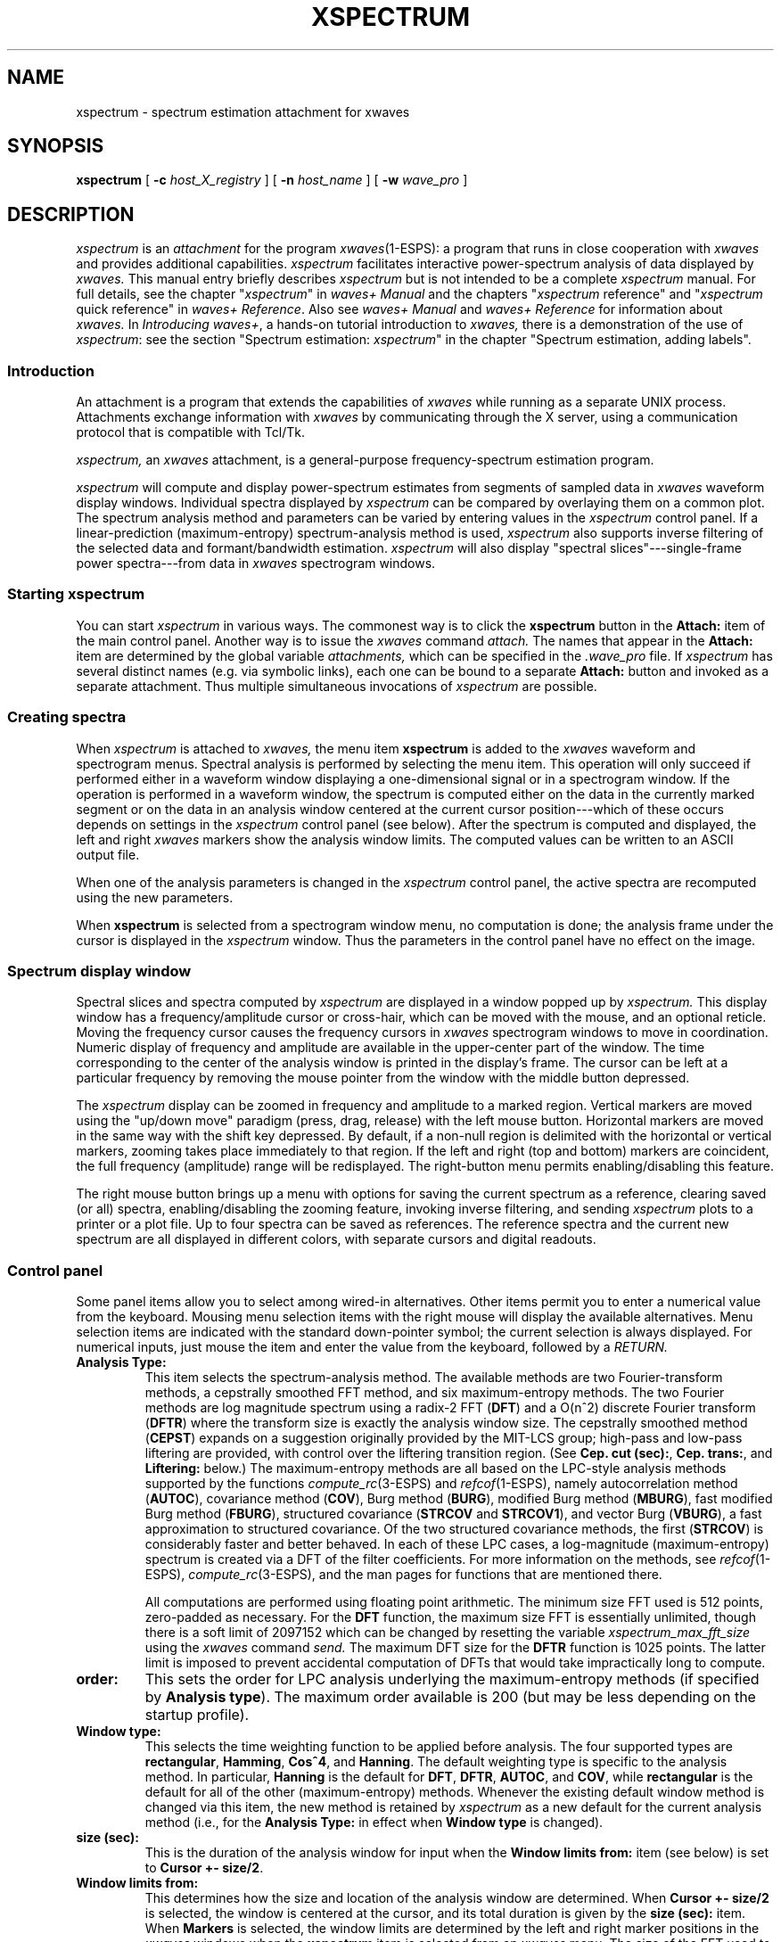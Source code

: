 .\" Copyright (c) 1987-1990 AT&T, Inc.
.\" Copyright (c) 1986-1990 Entropic Speech, Inc.
.\" Copyright (c) 1990-1997 Entropic Research Laboratory, Inc. All rights reserved.
.\" @(#)xspectrum.1	1.12 10/3/97 ATT/ESI/ERL
.ds ]W (c) 1997 Entropic Research Laboratory, Inc.
.TH XSPECTRUM 1\-ESPS 10/3/97
.if t .ds - \(em\h'-0.5m'\(em
.if n .ds - ---
.if n .ds lq \&"\"
.if t .ds lq \&``
.if n .ds rq \&"\"
.if t .ds rq \&''
.de qI
.ie '\\$2'' \&\\*(lq\fI\\$1\fP\\*(rq
.el \&\\*(lq\fI\\$1\fP \\$2\\*(rq
..
.ds wD \fIwaves+ Manual\fP
.ds wR \fIwaves+ Reference\fP
.ds wT \fIIntroducing waves+\fP
.ad l
.SH "NAME"
xspectrum \- spectrum estimation attachment for xwaves
.SH SYNOPSIS
.B "xspectrum"
[
.BI \-c " host_X_registry"
] [
.BI \-n " host_name"
] [
.BI \-w " wave_pro"
]
.SH DESCRIPTION
.PP
.I xspectrum
is an
.I attachment
for the program
.IR xwaves (1\-ESPS):
a program that runs in close cooperation with
.I xwaves
and provides additional capabilities.
.I xspectrum
facilitates interactive power-spectrum analysis of data displayed by
.I xwaves.
This manual entry briefly describes
.I xspectrum
but is not intended to be a complete
.I xspectrum
manual.
For full details, see the chapter
.qI xspectrum
in \*(wD
and the chapters
.qI xspectrum "reference"
and
.qI xspectrum "quick reference"
in \*(wR.
Also see \*(wD and \*(wR for information about
.I xwaves.
In \*(wT, a hands-on tutorial introduction to
.I xwaves,
there is a demonstration of the use of
.IR xspectrum :
see the section \*(lqSpectrum estimation: \fIxspectrum\fP\*(rq
in the chapter \*(lqSpectrum estimation, adding labels\*(rq.
.SS Introduction
.PP
An attachment is a program that extends the capabilities of
.I xwaves
while running as a separate UNIX process.
Attachments exchange information with
.I xwaves
by communicating through the X server, using a communication protocol
that is compatible with Tcl/Tk.
.PP
.I xspectrum,
an
.I xwaves
attachment, is a general-purpose frequency-spectrum estimation program.
.PP
.I xspectrum
will compute and display power-spectrum estimates from segments of
sampled data in
.I xwaves
waveform display windows.
Individual spectra displayed by
.I xspectrum
can be compared by overlaying them on a common plot.
The spectrum analysis method and parameters can be varied
by entering values in the
.I xspectrum
control panel.
If a linear-prediction (maximum-entropy) spectrum-analysis method
is used,
.I xspectrum
also supports inverse filtering of the selected data
and formant/bandwidth estimation.
.I xspectrum
will also display
\*(lqspectral slices\*(rq\*-single-frame power spectra\*-from data in
.I xwaves
spectrogram windows.
.SS "Starting xspectrum"
.PP
You can start
.I xspectrum
in various ways.
The commonest way is to click the
.B xspectrum
button in the
.B Attach:
item of the main control panel.
Another way is to issue the
.I xwaves
command
.I attach.
The names that appear in the
.B Attach:
item are determined by the global variable
.I attachments,
which can be specified in the
.I .wave_pro
file.
If
.I xspectrum
has several distinct names (e.g. via symbolic links),
each one can be bound to a separate
.B Attach:
button and invoked as a separate attachment.
Thus multiple simultaneous invocations of
.I xspectrum
are possible.
.SS "Creating spectra"
.PP
When
.I xspectrum
is attached to
.I xwaves,
the menu item
.B "xspectrum"
is added to the
.I xwaves
waveform and spectrogram menus.
Spectral analysis is performed by selecting the menu item.
This operation will only succeed if performed
either in a waveform window displaying a one-dimensional signal
or in a spectrogram window.
If the operation is performed in a waveform window,
the spectrum is computed
either on the data in the currently marked segment
or on the data in an analysis window
centered at the current cursor position\*-which of these occurs
depends on settings in the
.I xspectrum
control panel (see below).
After the spectrum is computed and displayed,
the left and right
.I xwaves
markers show the analysis window limits.
The computed values can be written to an ASCII output file.
.PP
When one of the analysis parameters is changed in the
.I xspectrum
control panel, the active spectra are recomputed using the new
parameters.
.PP
When
.B xspectrum
is selected from a spectrogram window menu, no computation is done;
the analysis frame under the cursor is displayed in the
.I xspectrum
window.
Thus the parameters in the control panel have no effect on the image.
.SS Spectrum display window
.PP
Spectral slices and spectra computed by
.I xspectrum
are displayed
in a window popped up by
.I xspectrum.
This display window has a
frequency/amplitude cursor or cross-hair, which can be moved with the mouse,
and an optional reticle.
Moving the frequency cursor causes the frequency cursors in
.I xwaves
spectrogram windows to move in coordination.
Numeric display of frequency and
amplitude are available in the upper-center part of the window.
The time corresponding to the center of the analysis window is printed in
the display's frame.
The cursor can be left at a particular frequency
by removing the mouse pointer from the window with the middle button
depressed.
.PP
The
.I xspectrum
display can be zoomed in frequency and amplitude to a marked region.
Vertical markers are moved using the \*(lqup/down move\*(rq paradigm
(press, drag, release) with the left mouse button.
Horizontal markers are moved in the same way with the shift key depressed.
By default, if a non-null region is delimited with the
horizontal or vertical markers,
zooming takes place immediately to that region.
If the left and right
(top and bottom) markers are coincident, the full frequency
(amplitude) range will be redisplayed.
The right-button menu permits enabling/disabling this feature.
.PP
The right mouse button brings up a menu with options for
saving the current spectrum as a reference,
clearing saved (or all) spectra,
enabling/disabling the zooming feature,
invoking inverse filtering,
and sending
.I xspectrum
plots to a printer or a plot file.
Up to four spectra can be saved as references.
The reference spectra and the current new spectrum
are all displayed in different colors,
with separate cursors and digital readouts.
.SS Control panel
.PP
Some panel items allow you to select among wired-in alternatives.
Other items permit you to enter a numerical value from the keyboard.
Mousing menu selection items with the right mouse
will display the available alternatives.
Menu selection items are indicated with the
standard down-pointer symbol; the current selection is always
displayed.
For numerical inputs, just mouse the item and enter the
value from the keyboard, followed by a
.I RETURN.
.TP
.B "Analysis Type:"
This item selects the spectrum-analysis method.
The available methods are two Fourier-transform methods,
a cepstrally smoothed FFT method, and six maximum-entropy methods.
The two Fourier methods are log magnitude
spectrum using a radix-2 FFT
.RB ( DFT )
and a
.if n O(n^2)
.if t .IR O ( n \v'-0.4'\s-3\&2\s+3\v'+0.4')
discrete Fourier transform
.RB ( DFTR )
where the transform size is exactly the analysis window size.
The cepstrally smoothed method
.RB ( CEPST )
expands on a suggestion originally provided by the MIT-LCS group;
high-pass and low-pass liftering are provided,
with control over the liftering transition region.
(See
.BR "Cep. cut (sec):" ,
.BR "Cep. trans:" ,
and
.B "Liftering:"
below.)
The maximum-entropy methods
are all based on the LPC-style analysis methods supported by the functions
.IR compute_rc (3\-ESPS)
and
.IR refcof (1\-ESPS),
namely autocorrelation method
.RB ( AUTOC ),
covariance method
.RB ( COV ),
Burg method
.RB ( BURG ),
modified Burg method
.RB ( MBURG ),
fast modified Burg method
.RB ( FBURG ),
structured covariance
.RB ( STRCOV
and
.BR STRCOV1 ),
and vector Burg
.RB ( VBURG ),
a fast approximation to structured covariance.
Of the two structured covariance methods, the first
.RB ( STRCOV )
is considerably faster and better behaved.
In each of these LPC cases,
a log-magnitude (maximum-entropy) spectrum is created
via a DFT of the filter coefficients.
For more information on the methods, see
.IR refcof (1\-ESPS),
.IR compute_rc (3\-ESPS),
and the man pages for functions that are mentioned there.
.IP
All computations are performed using floating point arithmetic.
The minimum size FFT used is 512 points, zero-padded as necessary.
For the
.B "DFT"
function, the maximum size FFT is essentially unlimited,
though there is a soft limit of 2097152
which can be changed by resetting the variable
.I xspectrum_max_fft_size
using the
.I xwaves
command
.I send.
The maximum DFT size for the
.B "DFTR"
function is 1025 points.
The latter limit is imposed
to prevent accidental computation of DFTs
that would take impractically long to compute.
.TP
.B "order:"
This sets the order for LPC analysis
underlying the maximum-entropy methods
(if specified by
.BR "Analysis type" ).
The maximum order available is 200
(but may be less depending on the startup profile).
.TP
.B "Window type:"
This selects the time weighting function to be applied before analysis.
The four supported types are
.BR rectangular ,
.BR Hamming ,
.BR Cos^4 ,
and
.BR Hanning .
The default
weighting type is specific to the analysis method.
In particular,
.B "Hanning"
is the default for
.BR DFT ,
.BR DFTR ,
.BR AUTOC ,
and
.BR COV ,
while
.B "rectangular"
is the default for all of the other (maximum-entropy) methods.
Whenever the existing default window method is changed via this item,
the new method is retained by
.I xspectrum
as a new default for the current analysis method
(i.e., for the
.B "Analysis Type:"
in effect when
.B "Window type"
is changed).
.TP
.B "size (sec):"
This is the duration of the analysis window
for input when the
.B "Window limits from:"
item (see below)
is set to
.BR "Cursor +\- size/2" .
.TP
.B "Window limits from:"
This determines how the size and location
of the analysis window are determined.
When
.B "Cursor +\- size/2"
is selected, the window is centered at the cursor,
and its total duration is given by the
.B "size (sec):"
item.
When
.B "Markers"
is selected, the window limits
are determined by the left and right marker positions
in the \fIxwaves\fP windows when the
.B "xspectrum"
item is selected from an
.I xwaves
menu.
The size of the FFT used to perform the computations
is expanded (in powers of 2) as necessary (up to
.IR max_fft_size )
to accommodate the data.
.I max_fft_size
defaults to 2097152, but can be increased arbitrarily in the
.I .wave_pro
file or via the
.I xwaves
command
.I send.
.TP
.B "Preemphasis coeff:"
The coefficient
.I a
of the filter
.if n \{\
.ne 2
H(z) = 1\ -\ az\x'-1'\v'-1'-1\v'+1'.
\}
.if t \{\
.IR H ( z )
=
.RI "1\ \-\ " az \v'-0.4'\s-3\-1\s+3\v'+0.4'.
\}
This 1st-order prefilter is applied to all signals
before spectrum computation.
When this preemphasis is applied, one
extra sample is used from the input sequence to initialize the filter
memory and maintain the requested window size.
.TP
.BR "Inverse Filter Intvl. (sec):" "\ \ \ \-\ \ \ " "Integration Coeff:"
These affect inverse filtering.
When any of the LPC (maximum-entropy) analysis methods have been used,
the linear-prediction coefficients
can be used to inverse-filter the original signal,
yielding a residual signal.
This operation can be initiated by selecting the
.B "inverse filter"
option from the menu brought up by pressing the right mouse button
in the spectrum window.
The amount of the original signal (centered on the analysis window)
to be inverse filtered is determined by the
.B "Inverse Filter Intvl. (sec):"
item.
The inverse filtered signal is integrated
(e.g., to convert pressure to volume velocity)
using a leaky integrator with the coefficient determined by the
.B "Integration Coeff:"
item; 0.0 implies no integration.
The resultant signal is then stored in a file,
and a message is sent to cause
.I xwaves
to display it in a regular waveform window.
The file name is derived from that of the original signal
by appending a distinguishing number.
If the
.I xwaves
global
.I output_dir
(read by
.I xspectrum
on startup) is defined,
that location is used for the inverse filtered signals.
Otherwise the file is stored
in the same directory as the original signal. 
.TP
.B "xspectrum manual"
Clicking on this button
brings up a formatted version of this manual entry
in a browsable xtext window.
.TP
.B "QUIT"
Clicking on this button detaches
.I xspectrum
from
.I xwaves
and terminates execution.
.TP
.B "Horizontal cursor:"
When
.BR ON ,
display the level (magnitude) cursor that rides on the spectrum
and corresponds to the level at the particular frequency
selected by the X location of the cursor.
.TP
.B "Reticle:"
When
.BR ON ,
display a reticle.
The horizontal axis is frequency; the vertical axis
is determined by the
.B "Plot scale:"
setting.
.TP
.B "Formants:"
When this formant/bandwidth estimate switch is
.BR ON ,
print estimates of the formant frequencies
(i.e. complex poles of the all-pole LPC model)
and their bandwidths to standard output if the current
.B "Analysis type"
is any of the LPC-based (maximum-entropy) types.
The formant frequencies are selected from candidates
proposed by solving for the roots of the linear predictor polynomial.
This frequency and bandwidth output is only available
if the order is less than 30.
.TP
.B "Harmonic cursors:"
When
.BR ON ,
display a harmonic series of cursors.
When the harmonic cursors are turned on,
the mouse pointer, if moved in the spectrum display,
controls the frequency of a harmonic
in the vicinity of the right edge of the display.
As the pointer moves right
it eventually jumps back to the next lower harmonic.
Similarly if the pointer is moved left,
it eventually jumps to the next higher harmonic
(up to the twentieth harmonic).
Thus, fine-grained control of the
first harmonic, and thus the harmonic spacing is always maintained.
If the pointer is moved out of the window vertically,
then back in at about the same place,
control of the same harmonic will be resumed.
If the middle button is pressed,
the pointer can be moved out of the window in any direction
without disturbing the cursor adjustment.
The frequency and amplitude readouts at the top of the plot
continue to refer to the fundamental frequency.
.TP
.B "Plot scale:"
This switches among three different choices
for the scale of the vertical axis:
.B "log pwr (dB)"
(the default),
.BR "magnitude" ,
and
.BR "power (square of magnitude)" .
.TP
.BR "Cep. cut (sec):" "\ \ \ \-\ \ \ " "Cep. trans:" "\ \ \ \-\ \ \ " "Liftering:"
These affect spectrum estimation when cepstral smoothing
.RB ( CEPST )
is specified by
.BR "Analysis type:" .
.B "Liftering:"
selects high-pass liftering, low-pass liftering, or none.
.B "Cep. cut (sec):"
gives the nominal cutoff quefrency.
.B "Cep. trans:"
gives the duration of a quefrency transition region
between zero and full power, which reduces the ripple artifact
that would result from zero transition time (rectangular liftering).
The transition shape is a raised half cycle of a cosine.
The transition region is divided evenly between the stop band
and the passband.
.SS "xspectrum colors"
.PP
The current
.I xwaves
colormap is passed to
.I xspectrum
as part of the temporary
.I .wave_pro
read via the
.B \-w
option.
.PP
The format of
.I xwaves
colormap files is 128 lines with three integers per line,
separated by spaces or tabs.
The integers,
which must be in the range 0\-255,
specify the intensities of red, green, and blue respectively.
The line ordering is from low to high map entries.
The first 115 entries are used by
.I xwaves
for representing spectral power density in spectrograms.
The remaining 13 entries
specify the colors of cursors, reticles, backgrounds, etc.
.I xspectrum
uses some of these last
13 entries for similar purposes, as shown in the following table.
The first column is the entry number, the second is the notation
used to refer to these by
.I xwaves,
and the third column
describes the use within
.I xspectrum.
.nf
.ta .2i .75i 2i 
.sp 0.5
	116	WAVE2
	117	YA1	2nd ref. spectrum and digital readouts
	118	YA2	3rd ref. spectrum and digital readouts
	119	YA3	4th ref. spectrum and digital readouts
	120	YA4
	121	YA5
	122	MARKER	vertical (frequency) cursor(s)
	123	CURSOR	1st ref. spectrum and digital readouts
	124	WAVEFORM
	125	TEXT	current spectrum and digital readouts
	126	RETICLE	current spectrum horizontal cursor
	127	BACKGRND
	128	FOREGROUND
.sp 0.5
.fi
.DT
.SS "Graphics export"
.PP
Like
.I xwaves
and the other attachments,
.I xspectrum
has the capability to export graphics
in either PostScript or PCL (HP LaserJet code).
This can be used to print displays directly on the printer
or to generate graphics to be imported into a document
with a suitable text editing program.
Graphics output is invoked by selecting the
.B print graphic
item on the
.I xspectrum
menu or by a
.I print
command sent to the display object in
.I xspectrum
from
.I xwaves.
.PP
There is an
.I xwaves
command,
.I "print_setup",
that invokes a setup window
with which you can choose output to a file or printer,
select PostScript or PCL, set output resolution and scaling,
and control other aspects of the graphics-export environment.
See the chapter \*(lqPrinting graphics\*(rq in \*(wD for details.
.PP
.I xspectrum
supports the
.I xwaves
command
.I print_ensemble;
it can cooperate with
.I xwaves
to allow the contents of
.I xspectrum
windows to be included in
.I xwaves
multi-window graphics output.
See \*(lqPrinting graphics\*(rq in \*(wD for details.
.SS "xspectrum symbols"
.PP
.I xspectrum
has its own set of symbols.
A full list of these symbols and their uses
can be found in the chapter
.qI xspectrum "reference"
in \*(wR.
.PP
You can specify these variables in your profile file.
When
.I xspectrum
is started from
.I xwaves,
it is automatically passed a temporary file written by
.I xwaves
that contains the values of all the
.I xwaves
globals in standard
.I xwaves
profile format.
The file  is passed with the option
.BR \-w .
.PP
Most of these
.I xspectrum
variables can also be set after starting by a
.I set
command sent to
.I xspectrum
by the
.I xwaves
command
.I send.
E.g.:
.LP
.RS
.nf
.if t .ft I
send function xspectrum op xspectrum set <var> <val>
.if t .ft P
.fi
.RE
.PP
.SS "xspectrum commands"
.PP
.I xspectrum
recognizes a limited set of commands
that are listed and described in the chapter
.qI xspectrum "reference"
in \*(wR.
.PP
.I xspectrum
can be controlled by an
.I xwaves
command file or by commands from the program
.IR send_xwaves (1\-ESPS)
or the
.IR SendXwaves (3\-ESPS)
functions.
Commands from these sources can be passed through to
.I xspectrum
via the
.I xwaves
command
.I send.
The syntax of the
.I received
commands is:
.LP
.RS
.nf
.if t .ft I
object command keyword value keyword value ...
.if t .ft P
.fi
.RE
.LP
(the same as for
.I xwaves
commands).
The first item,
.I object,
is either the attachment name \*(lqxspectrum\*(rq
or the name of a display object.
The second item,
.I command,
is the actual command name.
There may be any number, including 0, of keyword\-value pairs.
.SH OPTIONS
.PP
.I xspectrum
is usually started as a subordinate program by
.I xwaves.
In this case, you need not be concerned with the
command-line options presented below, and you may skip this section.
However, it is also possible to run
.I xspectrum
(and the other attachments) as sibling UNIX processes,
in which case it may be necessary
to specify one or more of the following options.
.TP
.BI \-c " host_X_registry"
This is the name that the host program is registered under
for X server-based communications.
This option is intended to be supplied by
.I xwaves
when it runs
.I xspectrum.
.TP
.BI \-n " host_name"
This is the name of the program object with which
.I xspectrum
will be communicating.
When the host program is
.I xwaves,
this name is always the default value, \*(lqwaves\*(rq.
.TP
.BI \-w " wave_pro"
Specifies the startup profile to read.
This option is always used
when
.I xspectrum
is invoked by
.I xwaves,
in which case the specified profile
is a temporary file written by
.I xwaves
and containing the current state of the
.I xwaves
globals.
If
.B \-w
is not used (only possible if
.I xspectrum
is run from the shell),
.I xspectrum
attempts to read the file
.I .wave_pro.
In both cases the search path
.I $HOME:$ESPS_BASE/lib/waves
is used.
The search path used can be overriden
by setting the UNIX environment variable WAVES_PROFILE_PATH before starting
.I xwaves.
.SH SEE ALSO
\*(wD,
.br
\*(wR,
.br
\*(wT,
.br
.IR fft (1\-ESPS),
.IR formant (1\-ESPS),
.IR me_spec (1\-ESPS),
.br
.IR refcof (1\-ESPS),
.IR send_xwaves (1\-ESPS),
.IR transpec (1\-ESPS),
.br
.IR xchart (1\-ESPS),
.IR xfft (1\-ESPS),
.IR xlabel (1\-ESPS),
.br
.IR xrefcof (1\-ESPS),
.IR xwaves (1\-ESPS),
.IR compute_rc (3\-ESPSsp)
.SH BUGS
.PP
Depending on the analysis method and the waveform being analyzed, the
maximum-entropy methods can get into computational trouble at large
orders, in some cases leading to abrupt terminations.
Pure (noise-free) sinusoids can cause trouble with several of the
maximum-entropy methods at any analysis order.
This is because the estimated correlation
matrix is singular for line spectrum.
See
.I Digital Signal Processing,
Roberts and Mullis, Addison Wesley, 1987, page 533.
.PP
.I xspectrum
requires that the data to be analyzed
(or displayed) exist in a UNIX file.
Thus,
.IR xwaves -internal
signals (such as spectrograms generated by some
of the DSP boards, or hand-edited signals not written to disk)
must be explicitly saved to disk if they are to be analyzed
by issuing a
.I "send make ..."
command.
If the spectrum analysis is initiated from the
.I xwaves
.B xspectrum
menu item, such signals are saved automatically.
.SH AUTHOR
Program by David Talkin, AT&T Bell Laboratories.
Later enhancements by
David Burton, Rod Johnson, Alan Parker, John Shore, David Talkin,
and others at Entropic.
This manual page largely extracted by Rod Johnson
from \*(wD and earlier manual pages
derived from Talkin's original documentation
with revisions and additions by
David Burton, Joop Jansen, Rod Johnson, John Shore, David Talkin,
and others at Entropic.
